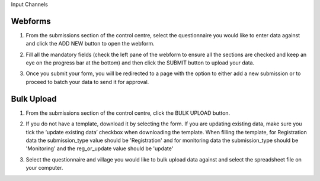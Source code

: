 .. raw:: html

    <style>
      .bolditalic {font-style: italic; font-weight: 700;}
      .heading {font-size: 34px; font-weight: 700;}
    </style>

.. role:: heading

:heading:`Input Channels`

.. role:: bolditalic
  :class: bolditalic


.. _webforms:

Webforms
---------

1. From the submissions section of the control centre, select the questionnaire you would like to enter data against and click the :bolditalic:`ADD NEW` button to open the webform.

.. image:: ../assests/image6.png
    :alt: Add new
    :width: 100%

2. Fill all the mandatory fields (check the left pane of the webform to ensure all the sections are checked and keep an eye on the progress bar at the bottom) and then click the :bolditalic:`SUBMIT` button to upload your data.

.. image:: ../assests/image12.png
    :alt: Submit
    :width: 100%

3. Once you submit your form, you will be redirected to a page with the option to either add a new submission or to proceed to batch your data to send it for approval.

.. image:: ../assests/image4.png
    :alt: New Submission
    :width: 100%

Bulk Upload
------------

1. From the submissions section of the control centre, click the :bolditalic:`BULK UPLOAD` button.

.. image:: ../assests/image33.png 
    :alt: Bulk Upload
    :width: 100%

2. If you do not have a template, download it by selecting the form. If you are updating existing data, make sure you tick the ‘update existing data’ checkbox when downloading the template. When filling the template, for Registration data the submission_type value should be 'Registration' and for monitoring data the submission_type should be 'Monitoring' and the reg_or_update value should be 'update'

.. image:: ../assests/image82.png
    :alt: Update
    :width: 100%

3. Select the questionnaire and village you would like to bulk upload data against and select the spreadsheet file on your computer.

.. image:: ../assests/image27.png
    :alt: Update
    :width: 100%